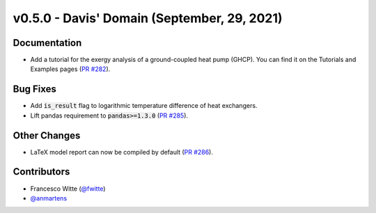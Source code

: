 v0.5.0 - Davis' Domain (September, 29, 2021)
++++++++++++++++++++++++++++++++++++++++++++

Documentation
#############
- Add a tutorial for the exergy analysis of a ground-coupled heat pump (GHCP).
  You can find it on the Tutorials and Examples pages
  (`PR #282 <https://github.com/oemof/tespy/pull/282>`_).

Bug Fixes
#########
- Add :code:`is_result` flag to logarithmic temperature difference of heat
  exchangers.
- Lift pandas requirement to :code:`pandas>=1.3.0`
  (`PR #285 <https://github.com/oemof/tespy/pull/285>`_).

Other Changes
#############
- LaTeX model report can now be compiled by default
  (`PR #286 <https://github.com/oemof/tespy/pull/286>`_).

Contributors
############
- Francesco Witte (`@fwitte <https://github.com/fwitte>`_)
- `@anmartens <https://github.com/anmartens>`_
